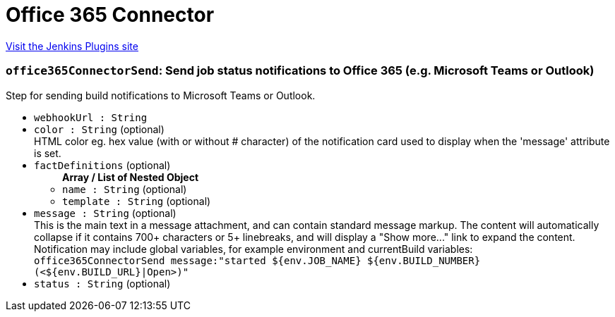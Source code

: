 = Office 365 Connector
:page-layout: pipelinesteps

:notitle:
:description:
:author:
:email: jenkinsci-users@googlegroups.com
:sectanchors:
:toc: left
:compat-mode!:


++++
<a href="https://plugins.jenkins.io/Office-365-Connector">Visit the Jenkins Plugins site</a>
++++


=== `office365ConnectorSend`: Send job status notifications to Office 365 (e.g. Microsoft Teams or Outlook)
++++
<div><div>
 Step for sending build notifications to Microsoft Teams or Outlook.
</div></div>
<ul><li><code>webhookUrl : String</code>
</li>
<li><code>color : String</code> (optional)
<div><div>
 HTML color eg. hex value (with or without # character) of the notification card used to display when the 'message' attribute is set.
</div></div>

</li>
<li><code>factDefinitions</code> (optional)
<ul><b>Array / List of Nested Object</b>
<li><code>name : String</code> (optional)
</li>
<li><code>template : String</code> (optional)
</li>
</ul></li>
<li><code>message : String</code> (optional)
<div><div>
 This is the main text in a message attachment, and can contain standard message markup. The content will automatically collapse if it contains 700+ characters or 5+ linebreaks, and will display a "Show more..." link to expand the content. Notification may include global variables, for example environment and currentBuild variables:
 <br><code> office365ConnectorSend message:"started ${env.JOB_NAME} ${env.BUILD_NUMBER} (&lt;${env.BUILD_URL}|Open&gt;)" </code>
</div></div>

</li>
<li><code>status : String</code> (optional)
</li>
</ul>


++++
